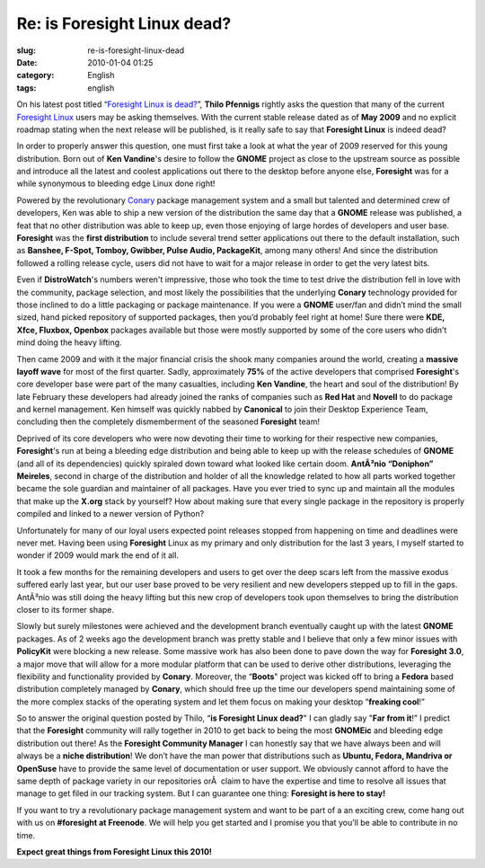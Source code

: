 Re: is Foresight Linux dead?
############################
:slug: re-is-foresight-linux-dead
:date: 2010-01-04 01:25
:category: English
:tags: english

On his latest post titled “\ `Foresight Linux is
dead? <http://vinci.wordpress.com/2009/12/30/foresight-linux-is-dead/>`__\ ”,
**Thilo Pfennigs** rightly asks the question that many of the current
`Foresight Linux <http://foresightlinux.org>`__ users may be asking
themselves. With the current stable release dated as of **May 2009** and
no explicit roadmap stating when the next release will be published, is
it really safe to say that **Foresight Linux** is indeed dead?

In order to properly answer this question, one must first take a look at
what the year of 2009 reserved for this young distribution. Born out of
**Ken Vandine**'s desire to follow the **GNOME** project as close to the
upstream source as possible and introduce all the latest and coolest
applications out there to the desktop before anyone else, **Foresight**
was for a while synonymous to bleeding edge Linux done right!

Powered by the revolutionary
`Conary <http://en.wikipedia.org/wiki/Conary_(package_manager)>`__
package management system and a small but talented and determined crew
of developers, Ken was able to ship a new version of the distribution
the same day that a **GNOME** release was published, a feat that no
other distribution was able to keep up, even those enjoying of large
hordes of developers and user base. **Foresight** was the **first
distribution** to include several trend setter applications out there to
the default installation, such as **Banshee, F-Spot, Tomboy, Gwibber,
Pulse Audio, PackageKit**, among many others! And since the distribution
followed a rolling release cycle, users did not have to wait for a major
release in order to get the very latest bits.

Even if **DistroWatch**'s numbers weren't impressive, those who took the
time to test drive the distribution fell in love with the community,
package selection, and most likely the possibilities that the underlying
**Conary** technology provided for those inclined to do a little
packaging or package maintenance. If you were a **GNOME** user/fan and
didn’t mind the small sized, hand picked repository of supported
packages, then you’d probably feel right at home! Sure there were **KDE,
Xfce, Fluxbox, Openbox** packages available but those were mostly
supported by some of the core users who didn’t mind doing the heavy
lifting.

Then came 2009 and with it the major financial crisis the shook many
companies around the world, creating a **massive layoff wave** for most
of the first quarter. Sadly, approximately **75%** of the active
developers that comprised **Foresight**'s core developer base were part
of the many casualties, including **Ken Vandine**, the heart and soul of
the distribution! By late February these developers had already joined
the ranks of companies such as **Red Hat** and **Novell** to do package
and kernel management. Ken himself was quickly nabbed by **Canonical**
to join their Desktop Experience Team, concluding then the completely
dismemberment of the seasoned **Foresight** team!

Deprived of its core developers who were now devoting their time to
working for their respective new companies, **Foresight**'s run at being
a bleeding edge distribution and being able to keep up with the release
schedules of **GNOME** (and all of its dependencies) quickly spiraled
down toward what looked like certain doom. **AntÃ³nio “Doniphon”
Meireles**, second in charge of the distribution and holder of all the
knowledge related to how all parts worked together became the sole
guardian and maintainer of all packages. Have you ever tried to sync up
and maintain all the modules that make up the **X.org** stack by
yourself? How about making sure that every single package in the
repository is properly compiled and linked to a newer version of Python?

Unfortunately for many of our loyal users expected point releases
stopped from happening on time and deadlines were never met. Having been
using **Foresight** Linux as my primary and only distribution for the
last 3 years, I myself started to wonder if 2009 would mark the end of
it all.

It took a few months for the remaining developers and users to get over
the deep scars left from the massive exodus suffered early last year,
but our user base proved to be very resilient and new developers stepped
up to fill in the gaps. AntÃ³nio was still doing the heavy lifting but
this new crop of developers took upon themselves to bring the
distribution closer to its former shape.

Slowly but surely milestones were achieved and the development branch
eventually caught up with the latest **GNOME** packages. As of 2 weeks
ago the development branch was pretty stable and I believe that only a
few minor issues with **PolicyKit** were blocking a new release. Some
massive work has also been done to pave down the way for **Foresight
3.0**, a major move that will allow for a more modular platform that can
be used to derive other distributions, leveraging the flexibility and
functionality provided by **Conary**. Moreover, the “\ **Boots**"
project was kicked off to bring a **Fedora** based distribution
completely managed by **Conary**, which should free up the time our
developers spend maintaining some of the more complex stacks of the
operating system and let them focus on making your desktop “\ **freaking
cool**!”

So to answer the original question posted by Thilo, “\ **is Foresight
Linux dead?**" I can gladly say "**Far from it**!” I predict that the
**Foresight** community will rally together in 2010 to get back to being
the most **GNOMEic** and bleeding edge distribution out there! As the
**Foresight Community Manager** I can honestly say that we have always
been and will always be a **niche distribution**! We don’t have the man
power that distributions such as **Ubuntu, Fedora, Mandriva or
OpenSuse** have to provide the same level of documentation or user
support. We obviously cannot afford to have the same depth of package
variety in our repositories orÂ  claim to have the expertise and time to
resolve all issues that manage to get filed in our tracking system. But
I can guarantee one thing: **Foresight is here to stay!**

If you want to try a revolutionary package management system and want to
be part of a an exciting crew, come hang out with us on **#foresight at
Freenode**. We will help you get started and I promise you that you’ll
be able to contribute in no time.

**Expect great things from Foresight Linux this 2010!**
